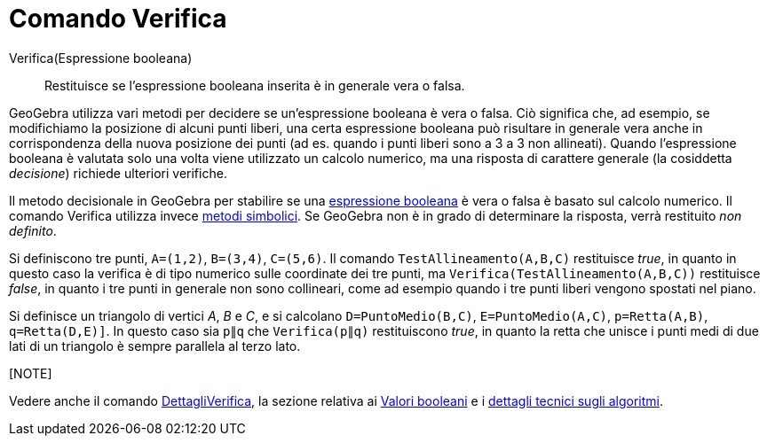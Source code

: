 = Comando Verifica

Verifica(Espressione booleana)::
  Restituisce se l'espressione booleana inserita è in generale vera o falsa.

GeoGebra utilizza vari metodi per decidere se un'espressione booleana è vera o falsa. Ciò significa che, ad esempio, se
modifichiamo la posizione di alcuni punti liberi, una certa espressione booleana può risultare in generale vera anche in
corrispondenza della nuova posizione dei punti (ad es. quando i punti liberi sono a 3 a 3 non allineati). Quando
l'espressione booleana è valutata solo una volta viene utilizzato un calcolo numerico, ma una risposta di carattere
generale (la cosiddetta _decisione_) richiede ulteriori verifiche.

Il metodo decisionale in GeoGebra per stabilire se una xref:/Valori_booleani.adoc[espressione booleana] è vera o falsa è
basato sul calcolo numerico. Il comando Verifica utilizza invece
http://en.wikipedia.org/wiki/Symbolic_computation[metodi simbolici]. Se GeoGebra non è in grado di determinare la
risposta, verrà restituito _non definito_.

[EXAMPLE]
====

Si definiscono tre punti, `A=(1,2)`, `B=(3,4)`, `C=(5,6)`. Il comando `TestAllineamento(A,B,C)` restituisce _true_, in
quanto in questo caso la verifica è di tipo numerico sulle coordinate dei tre punti, ma
`Verifica(TestAllineamento(A,B,C))` restituisce _false_, in quanto i tre punti in generale non sono collineari, come ad
esempio quando i tre punti liberi vengono spostati nel piano.

====

[EXAMPLE]
====

Si definisce un triangolo di vertici _A_, _B_ e _C_, e si calcolano `D=PuntoMedio(B,C)`, `E=PuntoMedio(A,C)`,
`p=Retta(A,B)`, `q=Retta(D,E)]`. In questo caso sia `p∥q` che `Verifica(p∥q)` restituiscono _true_, in quanto la retta
che unisce i punti medi di due lati di un triangolo è sempre parallela al terzo lato.

====

[[ggbContainer3122db3e4b93860303af88841b9d6eed]][NOTE]
====

Vedere anche il comando xref:/commands/Comando_DettagliVerifica.adoc[DettagliVerifica], la sezione relativa ai
xref:/Valori_booleani.adoc[Valori booleani] e i http://dev.geogebra.org/trac/wiki/TheoremProving[dettagli tecnici sugli
algoritmi].

====
